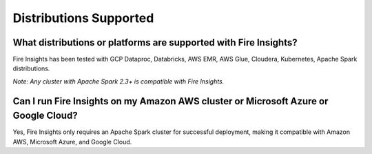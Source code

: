 Distributions Supported
-----------------------

What distributions or platforms are supported with Fire Insights?
===========

Fire Insights has been tested with GCP Dataproc, Databricks, AWS EMR, AWS Glue, Cloudera, Kubernetes, Apache Spark distributions.
 
*Note: Any cluster with Apache Spark 2.3+ is compatible with Fire Insights.*

Can I run Fire Insights on my Amazon AWS cluster or Microsoft Azure or Google Cloud?
===========

Yes, Fire Insights only requires an Apache Spark cluster for successful deployment, making it compatible with Amazon AWS, Microsoft Azure, and Google Cloud.
